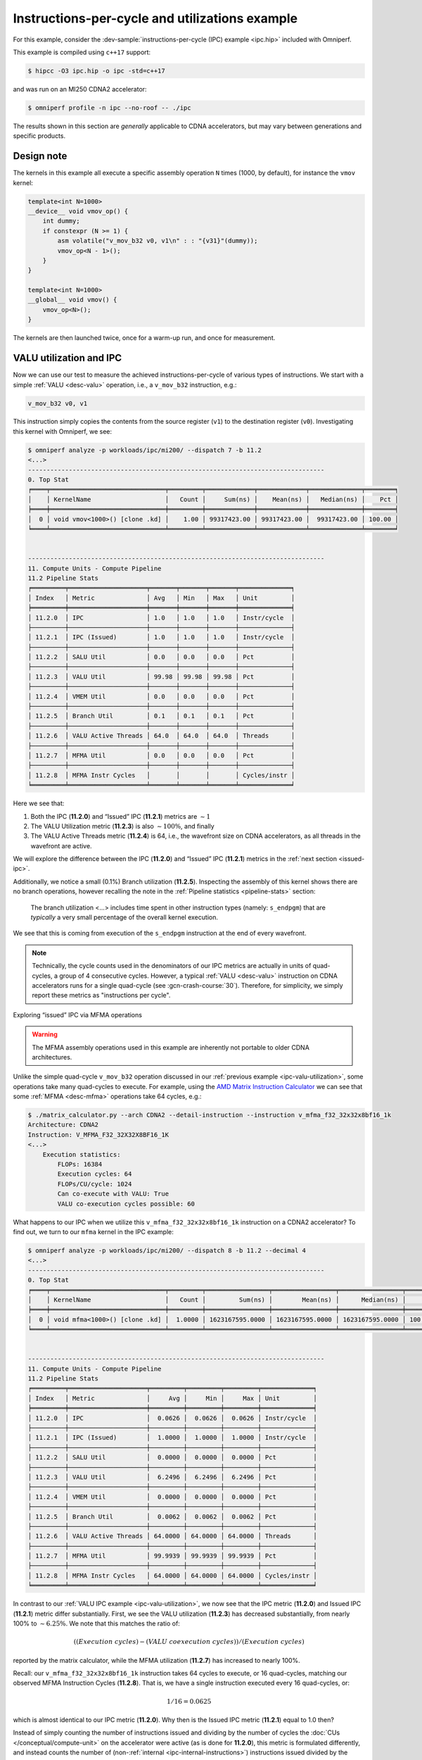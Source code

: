 .. _ipc-example:

Instructions-per-cycle and utilizations example
===============================================

For this example, consider the
:dev-sample:`instructions-per-cycle (IPC) example <ipc.hip>` included with
Omniperf.

This example is compiled using ``c++17`` support:

.. code:: shell

   $ hipcc -O3 ipc.hip -o ipc -std=c++17

and was run on an MI250 CDNA2 accelerator:

.. code:: shell

   $ omniperf profile -n ipc --no-roof -- ./ipc

The results shown in this section are *generally* applicable to CDNA
accelerators, but may vary between generations and specific products.

.. _ipc-experiment-design-note:

Design note
-----------

The kernels in this example all execute a specific assembly operation
``N`` times (1000, by default), for instance the ``vmov`` kernel:

.. code:: cpp

   template<int N=1000>
   __device__ void vmov_op() {
       int dummy;
       if constexpr (N >= 1) {
           asm volatile("v_mov_b32 v0, v1\n" : : "{v31}"(dummy));
           vmov_op<N - 1>();
       }
   }

   template<int N=1000>
   __global__ void vmov() {
       vmov_op<N>();
   }

The kernels are then launched twice, once for a warm-up run, and once
for measurement.

.. _ipc-valu-utilization:

VALU utilization and IPC
------------------------

Now we can use our test to measure the achieved instructions-per-cycle
of various types of instructions. We start with a simple :ref:`VALU <desc-valu>`
operation, i.e., a ``v_mov_b32`` instruction, e.g.:

.. code:: asm

   v_mov_b32 v0, v1

This instruction simply copies the contents from the source register
(``v1``) to the destination register (``v0``). Investigating this kernel
with Omniperf, we see:

.. code:: shell-session

   $ omniperf analyze -p workloads/ipc/mi200/ --dispatch 7 -b 11.2
   <...>
   --------------------------------------------------------------------------------
   0. Top Stat
   ╒════╤═══════════════════════════════╤═════════╤═════════════╤═════════════╤══════════════╤════════╕
   │    │ KernelName                    │   Count │     Sum(ns) │    Mean(ns) │   Median(ns) │    Pct │
   ╞════╪═══════════════════════════════╪═════════╪═════════════╪═════════════╪══════════════╪════════╡
   │  0 │ void vmov<1000>() [clone .kd] │    1.00 │ 99317423.00 │ 99317423.00 │  99317423.00 │ 100.00 │
   ╘════╧═══════════════════════════════╧═════════╧═════════════╧═════════════╧══════════════╧════════╛


   --------------------------------------------------------------------------------
   11. Compute Units - Compute Pipeline
   11.2 Pipeline Stats
   ╒═════════╤═════════════════════╤═══════╤═══════╤═══════╤══════════════╕
   │ Index   │ Metric              │ Avg   │ Min   │ Max   │ Unit         │
   ╞═════════╪═════════════════════╪═══════╪═══════╪═══════╪══════════════╡
   │ 11.2.0  │ IPC                 │ 1.0   │ 1.0   │ 1.0   │ Instr/cycle  │
   ├─────────┼─────────────────────┼───────┼───────┼───────┼──────────────┤
   │ 11.2.1  │ IPC (Issued)        │ 1.0   │ 1.0   │ 1.0   │ Instr/cycle  │
   ├─────────┼─────────────────────┼───────┼───────┼───────┼──────────────┤
   │ 11.2.2  │ SALU Util           │ 0.0   │ 0.0   │ 0.0   │ Pct          │
   ├─────────┼─────────────────────┼───────┼───────┼───────┼──────────────┤
   │ 11.2.3  │ VALU Util           │ 99.98 │ 99.98 │ 99.98 │ Pct          │
   ├─────────┼─────────────────────┼───────┼───────┼───────┼──────────────┤
   │ 11.2.4  │ VMEM Util           │ 0.0   │ 0.0   │ 0.0   │ Pct          │
   ├─────────┼─────────────────────┼───────┼───────┼───────┼──────────────┤
   │ 11.2.5  │ Branch Util         │ 0.1   │ 0.1   │ 0.1   │ Pct          │
   ├─────────┼─────────────────────┼───────┼───────┼───────┼──────────────┤
   │ 11.2.6  │ VALU Active Threads │ 64.0  │ 64.0  │ 64.0  │ Threads      │
   ├─────────┼─────────────────────┼───────┼───────┼───────┼──────────────┤
   │ 11.2.7  │ MFMA Util           │ 0.0   │ 0.0   │ 0.0   │ Pct          │
   ├─────────┼─────────────────────┼───────┼───────┼───────┼──────────────┤
   │ 11.2.8  │ MFMA Instr Cycles   │       │       │       │ Cycles/instr │
   ╘═════════╧═════════════════════╧═══════╧═══════╧═══════╧══════════════╛

Here we see that:

1. Both the IPC (**11.2.0**) and “Issued” IPC (**11.2.1**) metrics are
   :math:`\sim 1`
2. The VALU Utilization metric (**11.2.3**) is also :math:`\sim100\%`, and
   finally
3. The VALU Active Threads metric (**11.2.4**) is 64, i.e., the wavefront
   size on CDNA accelerators, as all threads in the wavefront are
   active.

We will explore the difference between the IPC (**11.2.0**) and “Issued” IPC
(**11.2.1**) metrics in the :ref:`next section <issued-ipc>`.

Additionally, we notice a small (0.1%) Branch utilization (**11.2.5**).
Inspecting the assembly of this kernel shows there are no branch
operations, however recalling the note in the :ref:`Pipeline
statistics <pipeline-stats>` section:

 The branch utilization <…> includes time spent in other instruction
 types (namely: ``s_endpgm``) that are *typically* a very small
 percentage of the overall kernel execution.

We see that this is coming from execution of the ``s_endpgm``
instruction at the end of every wavefront.

.. note::

   Technically, the cycle counts used in the denominators of our IPC metrics are
   actually in units of quad-cycles, a group of 4 consecutive cycles. However, a
   typical :ref:`VALU <desc-valu>` instruction on CDNA accelerators runs for a
   single quad-cycle (see :gcn-crash-course:`30`). Therefore, for simplicity, we
   simply report these metrics as "instructions per cycle".

.. _issued-ipc:

Exploring “issued” IPC via MFMA operations

.. warning::

   The MFMA assembly operations used in this example are inherently not portable
   to older CDNA architectures.

Unlike the simple quad-cycle ``v_mov_b32`` operation discussed in our
:ref:`previous example <ipc-valu-utilization>`, some operations take many
quad-cycles to execute. For example, using the
`AMD Matrix Instruction Calculator <https://github.com/RadeonOpenCompute/amd_matrix_instruction_calculator#example-of-querying-instruction-information>`_
we can see that some :ref:`MFMA <desc-mfma>` operations take 64 cycles, e.g.:

.. code-block:: shell

   $ ./matrix_calculator.py --arch CDNA2 --detail-instruction --instruction v_mfma_f32_32x32x8bf16_1k
   Architecture: CDNA2
   Instruction: V_MFMA_F32_32X32X8BF16_1K
   <...>
       Execution statistics:
           FLOPs: 16384
           Execution cycles: 64
           FLOPs/CU/cycle: 1024
           Can co-execute with VALU: True
           VALU co-execution cycles possible: 60

What happens to our IPC when we utilize this ``v_mfma_f32_32x32x8bf16_1k``
instruction on a CDNA2 accelerator? To find out, we turn to our ``mfma`` kernel
in the IPC example:

.. code-block:: shell

   $ omniperf analyze -p workloads/ipc/mi200/ --dispatch 8 -b 11.2 --decimal 4
   <...>
   --------------------------------------------------------------------------------
   0. Top Stat
   ╒════╤═══════════════════════════════╤═════════╤═════════════════╤═════════════════╤═════════════════╤══════════╕
   │    │ KernelName                    │   Count │         Sum(ns) │        Mean(ns) │      Median(ns) │      Pct │
   ╞════╪═══════════════════════════════╪═════════╪═════════════════╪═════════════════╪═════════════════╪══════════╡
   │  0 │ void mfma<1000>() [clone .kd] │  1.0000 │ 1623167595.0000 │ 1623167595.0000 │ 1623167595.0000 │ 100.0000 │
   ╘════╧═══════════════════════════════╧═════════╧═════════════════╧═════════════════╧═════════════════╧══════════╛


   --------------------------------------------------------------------------------
   11. Compute Units - Compute Pipeline
   11.2 Pipeline Stats
   ╒═════════╤═════════════════════╤═════════╤═════════╤═════════╤══════════════╕
   │ Index   │ Metric              │     Avg │     Min │     Max │ Unit         │
   ╞═════════╪═════════════════════╪═════════╪═════════╪═════════╪══════════════╡
   │ 11.2.0  │ IPC                 │  0.0626 │  0.0626 │  0.0626 │ Instr/cycle  │
   ├─────────┼─────────────────────┼─────────┼─────────┼─────────┼──────────────┤
   │ 11.2.1  │ IPC (Issued)        │  1.0000 │  1.0000 │  1.0000 │ Instr/cycle  │
   ├─────────┼─────────────────────┼─────────┼─────────┼─────────┼──────────────┤
   │ 11.2.2  │ SALU Util           │  0.0000 │  0.0000 │  0.0000 │ Pct          │
   ├─────────┼─────────────────────┼─────────┼─────────┼─────────┼──────────────┤
   │ 11.2.3  │ VALU Util           │  6.2496 │  6.2496 │  6.2496 │ Pct          │
   ├─────────┼─────────────────────┼─────────┼─────────┼─────────┼──────────────┤
   │ 11.2.4  │ VMEM Util           │  0.0000 │  0.0000 │  0.0000 │ Pct          │
   ├─────────┼─────────────────────┼─────────┼─────────┼─────────┼──────────────┤
   │ 11.2.5  │ Branch Util         │  0.0062 │  0.0062 │  0.0062 │ Pct          │
   ├─────────┼─────────────────────┼─────────┼─────────┼─────────┼──────────────┤
   │ 11.2.6  │ VALU Active Threads │ 64.0000 │ 64.0000 │ 64.0000 │ Threads      │
   ├─────────┼─────────────────────┼─────────┼─────────┼─────────┼──────────────┤
   │ 11.2.7  │ MFMA Util           │ 99.9939 │ 99.9939 │ 99.9939 │ Pct          │
   ├─────────┼─────────────────────┼─────────┼─────────┼─────────┼──────────────┤
   │ 11.2.8  │ MFMA Instr Cycles   │ 64.0000 │ 64.0000 │ 64.0000 │ Cycles/instr │
   ╘═════════╧═════════════════════╧═════════╧═════════╧═════════╧══════════════╛

In contrast to our :ref:`VALU IPC example <ipc-valu-utilization>`, we now see
that the IPC metric (**11.2.0**) and Issued IPC (**11.2.1**) metric differ
substantially. First, we see the VALU utilization (**11.2.3**) has decreased
substantially, from nearly 100% to :math:`\sim6.25\%`. We note that this matches
the ratio of:

.. math::

   ((Execution\ cycles) - (VALU\ coexecution\ cycles)) / (Execution\ cycles)

reported by the matrix calculator, while the MFMA utilization (**11.2.7**)
has increased to nearly 100%.

Recall: our ``v_mfma_f32_32x32x8bf16_1k`` instruction takes 64 cycles to
execute, or 16 quad-cycles, matching our observed MFMA Instruction
Cycles (**11.2.8**). That is, we have a single instruction executed every 16
quad-cycles, or:

.. math::

   1/16 = 0.0625

which is almost identical to our IPC metric (**11.2.0**). Why then is the
Issued IPC metric (**11.2.1**) equal to 1.0 then?

Instead of simply counting the number of instructions issued and
dividing by the number of cycles the :doc:`CUs </conceptual/compute-unit>` on
the accelerator were active (as is done for **11.2.0**), this metric is formulated
differently, and instead counts the number of
(non-:ref:`internal <ipc-internal-instructions>`) instructions issued divided
by the number of (quad-) cycles where the :ref:`scheduler <desc-scheduler>` was
actively working on issuing instructions. Thus the Issued IPC metric
(**11.2.1**) gives more of a sense of “what percent of the total number of
:ref:`scheduler <desc-scheduler>` cycles did a wave schedule an instruction?”
while the IPC metric (**11.2.0**) indicates the ratio of the number of
instructions executed over the total
:ref:`active CU cycles <total-active-cu-cycles>`.

.. warning::

   There are further complications of the Issued IPC metric (**11.2.1**) that make
   its use more complicated. We will be explore that in the
   :ref:`following section <ipc-internal-instructions>`. For these reasons,
   Omniperf typically promotes use of the regular IPC metric (**11.2.0**), e.g., in
   the top-level Speed-of-Light chart.

.. _ipc-internal-instructions:

Internal instructions and IPC
-----------------------------

Next, we explore the concept of an “internal” instruction. From
:gcn-crash-course:`29`, we see a few candidates for internal instructions, and
we choose a ``s_nop`` instruction, which according to the
:mi200-isa-pdf:`CDNA2 ISA guide <>`:

 Does nothing; it can be repeated in hardware up to eight times.

Here we choose to use a no-op of:

.. code:: asm

   s_nop 0x0

to make our point. Running this kernel through Omniperf yields:

.. code:: shell-session

   $ omniperf analyze -p workloads/ipc/mi200/ --dispatch 9 -b 11.2
   <...>
   --------------------------------------------------------------------------------
   0. Top Stat
   ╒════╤═══════════════════════════════╤═════════╤═════════════╤═════════════╤══════════════╤════════╕
   │    │ KernelName                    │   Count │     Sum(ns) │    Mean(ns) │   Median(ns) │    Pct │
   ╞════╪═══════════════════════════════╪═════════╪═════════════╪═════════════╪══════════════╪════════╡
   │  0 │ void snop<1000>() [clone .kd] │    1.00 │ 14221851.50 │ 14221851.50 │  14221851.50 │ 100.00 │
   ╘════╧═══════════════════════════════╧═════════╧═════════════╧═════════════╧══════════════╧════════╛


   --------------------------------------------------------------------------------
   11. Compute Units - Compute Pipeline
   11.2 Pipeline Stats
   ╒═════════╤═════════════════════╤═══════╤═══════╤═══════╤══════════════╕
   │ Index   │ Metric              │ Avg   │ Min   │ Max   │ Unit         │
   ╞═════════╪═════════════════════╪═══════╪═══════╪═══════╪══════════════╡
   │ 11.2.0  │ IPC                 │ 6.79  │ 6.79  │ 6.79  │ Instr/cycle  │
   ├─────────┼─────────────────────┼───────┼───────┼───────┼──────────────┤
   │ 11.2.1  │ IPC (Issued)        │ 1.0   │ 1.0   │ 1.0   │ Instr/cycle  │
   ├─────────┼─────────────────────┼───────┼───────┼───────┼──────────────┤
   │ 11.2.2  │ SALU Util           │ 0.0   │ 0.0   │ 0.0   │ Pct          │
   ├─────────┼─────────────────────┼───────┼───────┼───────┼──────────────┤
   │ 11.2.3  │ VALU Util           │ 0.0   │ 0.0   │ 0.0   │ Pct          │
   ├─────────┼─────────────────────┼───────┼───────┼───────┼──────────────┤
   │ 11.2.4  │ VMEM Util           │ 0.0   │ 0.0   │ 0.0   │ Pct          │
   ├─────────┼─────────────────────┼───────┼───────┼───────┼──────────────┤
   │ 11.2.5  │ Branch Util         │ 0.68  │ 0.68  │ 0.68  │ Pct          │
   ├─────────┼─────────────────────┼───────┼───────┼───────┼──────────────┤
   │ 11.2.6  │ VALU Active Threads │       │       │       │ Threads      │
   ├─────────┼─────────────────────┼───────┼───────┼───────┼──────────────┤
   │ 11.2.7  │ MFMA Util           │ 0.0   │ 0.0   │ 0.0   │ Pct          │
   ├─────────┼─────────────────────┼───────┼───────┼───────┼──────────────┤
   │ 11.2.8  │ MFMA Instr Cycles   │       │       │       │ Cycles/instr │
   ╘═════════╧═════════════════════╧═══════╧═══════╧═══════╧══════════════╛

First, we see that the IPC metric (**11.2.0**) tops our theoretical maximum
of 5 instructions per cycle (discussed in the :ref:`scheduler <desc-scheduler>`
section). How can this be?

Recall that Layla’s slides say “no functional unit” for the internal
instructions. This removes the limitation on the IPC. If we are *only*
issuing internal instructions, we are not issuing to any execution
units! However, workloads such as these are almost *entirely* artificial
(i.e., repeatedly issuing internal instructions almost exclusively). In
practice, a maximum of IPC of 5 is expected in almost all cases.

Secondly, we note that our “Issued” IPC (**11.2.1**) is still identical to
one here. Again, this has to do with the details of “internal”
instructions. Recall in our :ref:`previous example <issued-ipc>` we defined
this metric as explicitly excluding internal instruction counts. The
logical question then is, ‘what *is* this metric counting in our
``s_nop`` kernel?’

The generated assembly looks something like:

.. code:: asm

   ;;#ASMSTART
   s_nop 0x0
   ;;#ASMEND
   ;;#ASMSTART
   s_nop 0x0
   ;;#ASMEND
   ;;<... omitting many more ...>
   s_endpgm
   .section        .rodata,#alloc
   .p2align        6, 0x0
   .amdhsa_kernel _Z4snopILi1000EEvv

Of particular interest here is the ``s_endpgm`` instruction, of which
the `CDNA2 ISA
guide <https://www.amd.com/system/files/TechDocs/instinct-mi200-cdna2-instruction-set-architecture.pdf>`__
states:

   End of program; terminate wavefront.

This is not on our list of internal instructions from Layla’s tutorial,
and is therefore counted as part of our Issued IPC (**11.2.1**). Thus: the
issued IPC being equal to one here indicates that we issued an
``s_endpgm`` instruction every cycle the :ref:`scheduler <desc-scheduler>` was
active for non-internal instructions, which is expected as this was our
*only* non-internal instruction!

SALU Utilization
----------------

Next, we explore a simple `SALU <desc-salu>` kernel in our on-going IPC and
utilization example. For this case, we select a simple scalar move
operation, e.g.:

.. code:: asm

   s_mov_b32 s0, s1

which, in analogue to our :ref:`v_mov <ipc-valu-utilization>` example, copies the
contents of the source scalar register (``s1``) to the destination
scalar register (``s0``). Running this kernel through Omniperf yields:

.. code:: shell-session

   $ omniperf analyze -p workloads/ipc/mi200/ --dispatch 10 -b 11.2
   <...>
   --------------------------------------------------------------------------------
   0. Top Stat
   ╒════╤═══════════════════════════════╤═════════╤═════════════╤═════════════╤══════════════╤════════╕
   │    │ KernelName                    │   Count │     Sum(ns) │    Mean(ns) │   Median(ns) │    Pct │
   ╞════╪═══════════════════════════════╪═════════╪═════════════╪═════════════╪══════════════╪════════╡
   │  0 │ void smov<1000>() [clone .kd] │    1.00 │ 96246554.00 │ 96246554.00 │  96246554.00 │ 100.00 │
   ╘════╧═══════════════════════════════╧═════════╧═════════════╧═════════════╧══════════════╧════════╛


   --------------------------------------------------------------------------------
   11. Compute Units - Compute Pipeline
   11.2 Pipeline Stats
   ╒═════════╤═════════════════════╤═══════╤═══════╤═══════╤══════════════╕
   │ Index   │ Metric              │ Avg   │ Min   │ Max   │ Unit         │
   ╞═════════╪═════════════════════╪═══════╪═══════╪═══════╪══════════════╡
   │ 11.2.0  │ IPC                 │ 1.0   │ 1.0   │ 1.0   │ Instr/cycle  │
   ├─────────┼─────────────────────┼───────┼───────┼───────┼──────────────┤
   │ 11.2.1  │ IPC (Issued)        │ 1.0   │ 1.0   │ 1.0   │ Instr/cycle  │
   ├─────────┼─────────────────────┼───────┼───────┼───────┼──────────────┤
   │ 11.2.2  │ SALU Util           │ 99.98 │ 99.98 │ 99.98 │ Pct          │
   ├─────────┼─────────────────────┼───────┼───────┼───────┼──────────────┤
   │ 11.2.3  │ VALU Util           │ 0.0   │ 0.0   │ 0.0   │ Pct          │
   ├─────────┼─────────────────────┼───────┼───────┼───────┼──────────────┤
   │ 11.2.4  │ VMEM Util           │ 0.0   │ 0.0   │ 0.0   │ Pct          │
   ├─────────┼─────────────────────┼───────┼───────┼───────┼──────────────┤
   │ 11.2.5  │ Branch Util         │ 0.1   │ 0.1   │ 0.1   │ Pct          │
   ├─────────┼─────────────────────┼───────┼───────┼───────┼──────────────┤
   │ 11.2.6  │ VALU Active Threads │       │       │       │ Threads      │
   ├─────────┼─────────────────────┼───────┼───────┼───────┼──────────────┤
   │ 11.2.7  │ MFMA Util           │ 0.0   │ 0.0   │ 0.0   │ Pct          │
   ├─────────┼─────────────────────┼───────┼───────┼───────┼──────────────┤
   │ 11.2.8  │ MFMA Instr Cycles   │       │       │       │ Cycles/instr │
   ╘═════════╧═════════════════════╧═══════╧═══════╧═══════╧══════════════╛

Here we see that: - both our IPC (**11.2.0**) and Issued IPC (**11.2.1**) are
:math:`\sim1.0` as expected, and, - the SALU Utilization (**11.2.2**) was
nearly 100% as it was active for almost the entire kernel.

VALU Active Threads
-------------------

For our final IPC/Utilization example, we consider a slight modification
of our `v_mov <ipc-valu-utlization>` example:

.. code:: cpp

   template<int N=1000>
   __global__ void vmov_with_divergence() {
       if (threadIdx.x % 64 == 0)
           vmov_op<N>();
   }

That is, we wrap our :ref:`VALU <desc-valu>` operation inside a conditional
where only one lane in our wavefront is active. Running this kernel
through Omniperf yields:

.. code:: shell-session

   $ omniperf analyze -p workloads/ipc/mi200/ --dispatch 11 -b 11.2
   <...>
   --------------------------------------------------------------------------------
   0. Top Stat
   ╒════╤══════════════════════════════════════════╤═════════╤═════════════╤═════════════╤══════════════╤════════╕
   │    │ KernelName                               │   Count │     Sum(ns) │    Mean(ns) │   Median(ns) │    Pct │
   ╞════╪══════════════════════════════════════════╪═════════╪═════════════╪═════════════╪══════════════╪════════╡
   │  0 │ void vmov_with_divergence<1000>() [clone │    1.00 │ 97125097.00 │ 97125097.00 │  97125097.00 │ 100.00 │
   │    │  .kd]                                    │         │             │             │              │        │
   ╘════╧══════════════════════════════════════════╧═════════╧═════════════╧═════════════╧══════════════╧════════╛


   --------------------------------------------------------------------------------
   11. Compute Units - Compute Pipeline
   11.2 Pipeline Stats
   ╒═════════╤═════════════════════╤═══════╤═══════╤═══════╤══════════════╕
   │ Index   │ Metric              │ Avg   │ Min   │ Max   │ Unit         │
   ╞═════════╪═════════════════════╪═══════╪═══════╪═══════╪══════════════╡
   │ 11.2.0  │ IPC                 │ 1.0   │ 1.0   │ 1.0   │ Instr/cycle  │
   ├─────────┼─────────────────────┼───────┼───────┼───────┼──────────────┤
   │ 11.2.1  │ IPC (Issued)        │ 1.0   │ 1.0   │ 1.0   │ Instr/cycle  │
   ├─────────┼─────────────────────┼───────┼───────┼───────┼──────────────┤
   │ 11.2.2  │ SALU Util           │ 0.1   │ 0.1   │ 0.1   │ Pct          │
   ├─────────┼─────────────────────┼───────┼───────┼───────┼──────────────┤
   │ 11.2.3  │ VALU Util           │ 99.98 │ 99.98 │ 99.98 │ Pct          │
   ├─────────┼─────────────────────┼───────┼───────┼───────┼──────────────┤
   │ 11.2.4  │ VMEM Util           │ 0.0   │ 0.0   │ 0.0   │ Pct          │
   ├─────────┼─────────────────────┼───────┼───────┼───────┼──────────────┤
   │ 11.2.5  │ Branch Util         │ 0.2   │ 0.2   │ 0.2   │ Pct          │
   ├─────────┼─────────────────────┼───────┼───────┼───────┼──────────────┤
   │ 11.2.6  │ VALU Active Threads │ 1.13  │ 1.13  │ 1.13  │ Threads      │
   ├─────────┼─────────────────────┼───────┼───────┼───────┼──────────────┤
   │ 11.2.7  │ MFMA Util           │ 0.0   │ 0.0   │ 0.0   │ Pct          │
   ├─────────┼─────────────────────┼───────┼───────┼───────┼──────────────┤
   │ 11.2.8  │ MFMA Instr Cycles   │       │       │       │ Cycles/instr │
   ╘═════════╧═════════════════════╧═══════╧═══════╧═══════╧══════════════╛

Here we see that once again, our VALU Utilization (**11.2.3**) is nearly
100%. However, we note that the VALU Active Threads metric (**11.2.6**) is
:math:`\sim 1`, which matches our conditional in the source code. So
VALU Active Threads reports the average number of lanes of our wavefront
that are active over all :ref:`VALU <desc-valu>` instructions, or thread
“convergence” (i.e., 1 - :ref:`divergence <desc-divergence>`).

.. note::

   1. The act of evaluating a vector conditional in this example typically triggers VALU operations, contributing to why the VALU Active Threads metric is not identically one.
   2. This metric is a time (cycle) averaged value, and thus contains an implicit dependence on the duration of various VALU instructions.

   Nonetheless, this metric serves as a useful measure of thread-convergence.

Finally, we note that our branch utilization (**11.2.5**) has increased
slightly from our baseline, as we now have a branch (checking the value
of ``threadIdx.x``).

